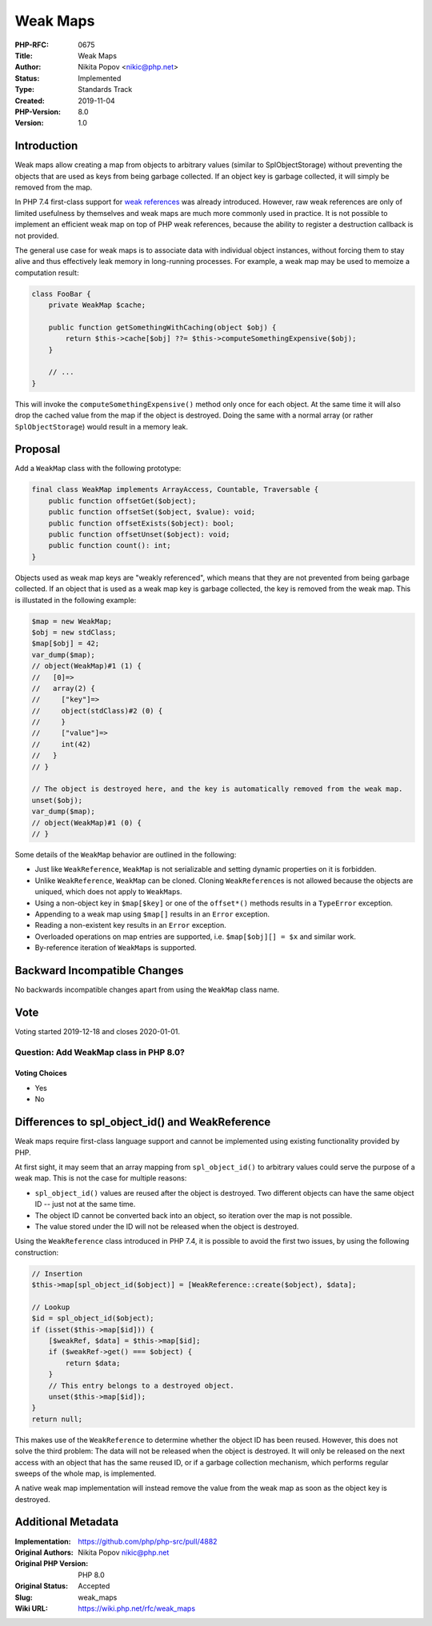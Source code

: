 Weak Maps
=========

:PHP-RFC: 0675
:Title: Weak Maps
:Author: Nikita Popov <nikic@php.net>
:Status: Implemented
:Type: Standards Track
:Created: 2019-11-04
:PHP-Version: 8.0
:Version: 1.0

Introduction
------------

Weak maps allow creating a map from objects to arbitrary values (similar
to SplObjectStorage) without preventing the objects that are used as
keys from being garbage collected. If an object key is garbage
collected, it will simply be removed from the map.

In PHP 7.4 first-class support for `weak references </rfc/weakrefs>`__
was already introduced. However, raw weak references are only of limited
usefulness by themselves and weak maps are much more commonly used in
practice. It is not possible to implement an efficient weak map on top
of PHP weak references, because the ability to register a destruction
callback is not provided.

The general use case for weak maps is to associate data with individual
object instances, without forcing them to stay alive and thus
effectively leak memory in long-running processes. For example, a weak
map may be used to memoize a computation result:

.. code:: php

   class FooBar {
       private WeakMap $cache;
       
       public function getSomethingWithCaching(object $obj) {
           return $this->cache[$obj] ??= $this->computeSomethingExpensive($obj);
       }
       
       // ...
   }

This will invoke the ``computeSomethingExpensive()`` method only once
for each object. At the same time it will also drop the cached value
from the map if the object is destroyed. Doing the same with a normal
array (or rather ``SplObjectStorage``) would result in a memory leak.

Proposal
--------

Add a ``WeakMap`` class with the following prototype:

.. code:: php

   final class WeakMap implements ArrayAccess, Countable, Traversable {
       public function offsetGet($object);
       public function offsetSet($object, $value): void;
       public function offsetExists($object): bool;
       public function offsetUnset($object): void;
       public function count(): int;
   }

Objects used as weak map keys are "weakly referenced", which means that
they are not prevented from being garbage collected. If an object that
is used as a weak map key is garbage collected, the key is removed from
the weak map. This is illustated in the following example:

.. code:: php

   $map = new WeakMap;
   $obj = new stdClass;
   $map[$obj] = 42;
   var_dump($map);
   // object(WeakMap)#1 (1) {
   //   [0]=>
   //   array(2) {
   //     ["key"]=>
   //     object(stdClass)#2 (0) {
   //     }
   //     ["value"]=>
   //     int(42)
   //   }
   // }

   // The object is destroyed here, and the key is automatically removed from the weak map.
   unset($obj);
   var_dump($map);
   // object(WeakMap)#1 (0) {
   // }

Some details of the ``WeakMap`` behavior are outlined in the following:

-  Just like ``WeakReference``, ``WeakMap`` is not serializable and
   setting dynamic properties on it is forbidden.
-  Unlike ``WeakReference``, ``WeakMap`` can be cloned. Cloning
   ``WeakReference``\ s is not allowed because the objects are uniqued,
   which does not apply to ``WeakMap``\ s.
-  Using a non-object key in ``$map[$key]`` or one of the ``offset*()``
   methods results in a ``TypeError`` exception.
-  Appending to a weak map using ``$map[]`` results in an ``Error``
   exception.
-  Reading a non-existent key results in an ``Error`` exception.
-  Overloaded operations on map entries are supported, i.e.
   ``$map[$obj][] = $x`` and similar work.
-  By-reference iteration of ``WeakMap``\ s is supported.

Backward Incompatible Changes
-----------------------------

No backwards incompatible changes apart from using the ``WeakMap`` class
name.

Vote
----

Voting started 2019-12-18 and closes 2020-01-01.

Question: Add WeakMap class in PHP 8.0?
~~~~~~~~~~~~~~~~~~~~~~~~~~~~~~~~~~~~~~~

Voting Choices
^^^^^^^^^^^^^^

-  Yes
-  No

Differences to spl_object_id() and WeakReference
------------------------------------------------

Weak maps require first-class language support and cannot be implemented
using existing functionality provided by PHP.

At first sight, it may seem that an array mapping from
``spl_object_id()`` to arbitrary values could serve the purpose of a
weak map. This is not the case for multiple reasons:

-  ``spl_object_id()`` values are reused after the object is destroyed.
   Two different objects can have the same object ID -- just not at the
   same time.
-  The object ID cannot be converted back into an object, so iteration
   over the map is not possible.
-  The value stored under the ID will not be released when the object is
   destroyed.

Using the ``WeakReference`` class introduced in PHP 7.4, it is possible
to avoid the first two issues, by using the following construction:

.. code:: php

   // Insertion
   $this->map[spl_object_id($object)] = [WeakReference::create($object), $data];

   // Lookup
   $id = spl_object_id($object);
   if (isset($this->map[$id])) {
       [$weakRef, $data] = $this->map[$id];
       if ($weakRef->get() === $object) {
           return $data;
       }
       // This entry belongs to a destroyed object.
       unset($this->map[$id]);
   }
   return null;

This makes use of the ``WeakReference`` to determine whether the object
ID has been reused. However, this does not solve the third problem: The
data will not be released when the object is destroyed. It will only be
released on the next access with an object that has the same reused ID,
or if a garbage collection mechanism, which performs regular sweeps of
the whole map, is implemented.

A native weak map implementation will instead remove the value from the
weak map as soon as the object key is destroyed.

Additional Metadata
-------------------

:Implementation: https://github.com/php/php-src/pull/4882
:Original Authors: Nikita Popov nikic@php.net
:Original PHP Version: PHP 8.0
:Original Status: Accepted
:Slug: weak_maps
:Wiki URL: https://wiki.php.net/rfc/weak_maps
